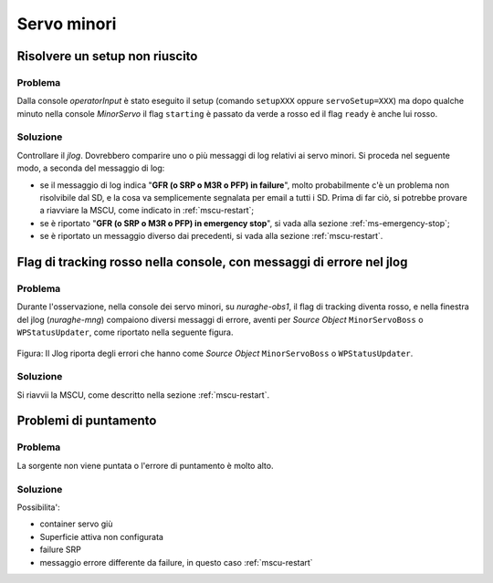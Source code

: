 ************
Servo minori
************


.. _ms-setup-problem:

Risolvere un setup non riuscito
===============================

.. index:: minor servo, servoSetup
   unknown, emergency stop, failure, reset, GFR, M3R, SRP, PFP, MSCU


Problema
--------
Dalla console *operatorInput* è stato eseguito il setup (comando ``setupXXX`` 
oppure ``servoSetup=XXX``) ma dopo qualche minuto nella console *MinorServo* 
il flag ``starting`` è passato da verde a rosso ed il flag ``ready`` è anche 
lui rosso.


Soluzione
---------
Controllare il *jlog*. Dovrebbero comparire uno o più messaggi di log relativi ai
servo minori. Si proceda nel seguente modo, a seconda del messaggio di log:

* se il messaggio di log indica "**GFR (o SRP o M3R o PFP) in failure**", molto
  probabilmente c'è un problema non risolvibile dal SD, e la cosa va
  semplicemente segnalata per email a tutti i SD. Prima di far ciò, si potrebbe
  provare a riavviare la MSCU, come indicato in :ref:`mscu-restart`;
* se è riportato "**GFR (o SRP o M3R o PFP) in emergency stop**", si vada alla
  sezione :ref:`ms-emergency-stop`;
* se è riportato un messaggio diverso dai precedenti, si vada alla sezione
  :ref:`mscu-restart`.


Flag di tracking rosso nella console, con messaggi di errore nel jlog
=====================================================================

Problema
--------
Durante l'osservazione, nella console dei servo minori, su *nuraghe-obs1*, il
flag di tracking diventa rosso,
e nella finestra del jlog (*nuraghe-mng*) compaiono diversi messaggi di errore,
aventi per *Source Object* ``MinorServoBoss`` o ``WPStatusUpdater``, come
riportato nella seguente figura.

.. figure:: figure/wpstatusupdater.png
   :scale: 100%
   :alt: WPStatusUpdater
   :align: center

   Figura: Il Jlog riporta degli errori che hanno come *Source Object*
   ``MinorServoBoss`` o ``WPStatusUpdater``.


Soluzione
---------
Si riavvii la MSCU, come descritto nella sezione :ref:`mscu-restart`.



Problemi di puntamento
======================

.. index:: minor servo, SRP, MSCU

Problema
--------
La sorgente non viene puntata o l'errore di puntamento è molto alto. 

Soluzione
---------
Possibilita':

* container servo giù
* Superficie attiva non configurata 
* failure SRP
* messaggio errore differente da failure, in questo caso :ref:`mscu-restart`
